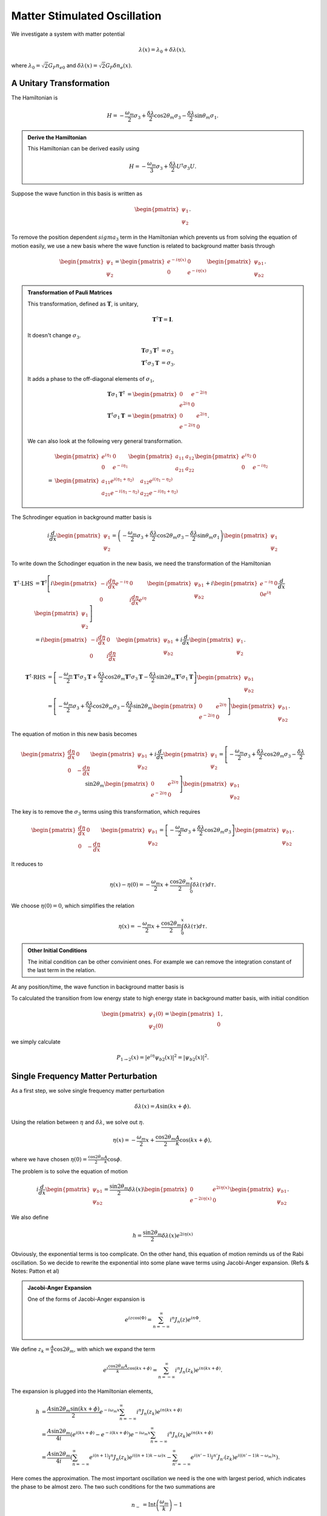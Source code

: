 Matter Stimulated Oscillation
============================================

We investigate a system with matter potential

.. math::
   \lambda(x) = \lambda_0 + \delta \lambda (x),

where :math:`\lambda_0 = \sqrt{2}G_F n_{e0}` and :math:`\delta \lambda(x) = \sqrt{2}G_F \delta n_e(x)`.



A Unitary Transformation
-----------------------------


The Hamiltonian is

.. math::
   H = - \frac{\omega_m}{2} \sigma_3 + \frac{\delta \lambda}{2} \cos 2\theta_m \sigma_3 - \frac{\delta \lambda}{2} \sin \theta_m \sigma_1.


.. admonition:: Derive the Hamiltonian
   :class: note

   This Hamiltonian can be derived easily using

   .. math::
      H = -\frac{\omega_m}{3}\sigma_3 + \frac{\delta \lambda}{2} U^\dagger \sigma_3 U.


Suppose the wave function in this basis is written as

.. math::
   \begin{pmatrix} \psi_1 \\ \psi_2 \end{pmatrix}.

To remove the position dependent :math:`sigma_3` term in the Hamiltonian which prevents us from solving the equation of motion easily, we use a new basis where the wave function is related to background matter basis through

.. math::
   \begin{pmatrix} \psi_1 \\ \psi_2 \end{pmatrix} = \begin{pmatrix} e^{-i \eta (x)} & 0 \\  0 & e^{-i \eta (x)}  \end{pmatrix} \begin{pmatrix} \psi_{b1} \\ \psi_{b2} \end{pmatrix}.


.. admonition:: Transformation of Pauli Matrices
   :class: note

   This transformation, defined as :math:`\mathbf{T}`, is unitary,

   .. math::
      \mathbf{T}^\dagger \mathbf{T} = \mathbf{I}.

   It doesn't change :math:`\sigma_3`.

   .. math::
      \mathbf{T} \sigma_3 \mathbf{T}^\dagger &= \sigma_3\\
      \mathbf{T}^\dagger \sigma_3 \mathbf{T} &= \sigma_3.

   It adds a phase to the off-diagonal elements of :math:`\sigma_1`,

   .. math::
      \mathbf{T} \sigma_1 \mathbf{T}^\dagger &= \begin{pmatrix} 0 & e^{-2i\eta} \\ e^{2 i\eta } & 0 \end{pmatrix} \\
      \mathbf{T}^\dagger \sigma_1 \mathbf{T} &= \begin{pmatrix} 0 & e^{2i\eta} \\ e^{-2 i\eta } & 0 \end{pmatrix}.



   We can also look at the following very general transformation.

   .. math::
      & \begin{pmatrix} e^{i\eta_1} & 0 \\ 0 & e^{-i\eta_1}\end{pmatrix} \begin{pmatrix} a_{11} & a_{12} \\ a_{21} & a_{22}\end{pmatrix}  \begin{pmatrix} e^{i\eta_2} & 0 \\ 0 & e^{-i\eta_2}\end{pmatrix} \\
      = & \begin{pmatrix} a_{11} e^{i(\eta_1+\eta_2)} & a_{12} e^{i(\eta_1 - \eta_2)} \\ a_{21} e^{-i(\eta_1-\eta_2)} & a_{22} e^{-i(\eta_1+\eta_2)}  \end{pmatrix}


The Schrodinger equation in background matter basis is

.. math::
   i\frac{d}{dx}\begin{pmatrix} \psi_{1} \\ \psi_2 \end{pmatrix} = \left(- \frac{\omega_m}{2} \sigma_3 + \frac{\delta \lambda}{2} \cos 2\theta_m \sigma_3 - \frac{\delta \lambda}{2} \sin \theta_m \sigma_1 \right) \begin{pmatrix} \psi_{1} \\ \psi_2 \end{pmatrix}

To write down the Schodinger equation in the new basis, we need the transformation of the Hamiltonian

.. math::
   \mathbf{T}^\dagger \cdot \mathrm{LHS} &= \mathbf{T}^\dagger\left[ i \begin{pmatrix} - i \frac{d\eta}{dx} e^{-i\eta} & 0 \\ 0 & i \frac{d\eta}{dx} e^{i\eta} \end{pmatrix} \begin{pmatrix} \psi_{b1} \\ \psi_{b2} \end{pmatrix} + i \begin{pmatrix}  e^{-i\eta} & 0 \\ 0  e^{i\eta} \end{pmatrix} \frac{d}{dx} \begin{pmatrix} \psi_1 \\ \psi_2 \end{pmatrix} \right] \\
   & =   i \begin{pmatrix} - i \frac{d\eta}{dx}  & 0 \\ 0 & i \frac{d\eta}{dx}  \end{pmatrix} \begin{pmatrix} \psi_{b1} \\ \psi_{b2} \end{pmatrix} + i \frac{d}{dx} \begin{pmatrix} \psi_1 \\ \psi_2 \end{pmatrix}  .


.. math::
   \mathbf{T}^\dagger \cdot \mathrm{RHS} &= \left[ -\frac{\omega_m}{2} \mathbf{T} ^\dagger \sigma_3 \mathbf{T} + \frac{\delta \lambda}{2} \cos 2\theta_m \mathbf{T}^\dagger \sigma_3 \mathbf{T} - \frac{\delta \lambda}{2} \sin 2\theta_m \mathbf{T}^\dagger \sigma_1 \mathbf{T}   \right] \begin{pmatrix} \psi_{b1} \\ \psi_{b2} \end{pmatrix} \\
   & =  \left[ -\frac{\omega_m}{2} \sigma_3  + \frac{\delta \lambda}{2} \cos 2\theta_m  \sigma_3  - \frac{\delta \lambda}{2} \sin 2\theta_m \begin{pmatrix} 0 & e^{2i\eta} \\ e^{-2 i\eta } & 0 \end{pmatrix}   \right] \begin{pmatrix} \psi_{b1} \\ \psi_{b2} \end{pmatrix} .


The equation of motion in this new basis becomes

.. math::
   \begin{pmatrix}  \frac{d\eta}{dx}  & 0 \\ 0 & - \frac{d\eta}{dx}  \end{pmatrix} \begin{pmatrix} \psi_{b1} \\ \psi_{b2} \end{pmatrix} + i \frac{d}{dx} \begin{pmatrix} \psi_1 \\ \psi_2 \end{pmatrix} =
   \left[ -\frac{\omega_m}{2} \sigma_3  + \frac{\delta \lambda}{2} \cos 2\theta_m  \sigma_3  - \frac{\delta \lambda}{2} \sin 2\theta_m \begin{pmatrix} 0 & e^{2i\eta} \\ e^{-2 i\eta } & 0 \end{pmatrix}   \right] \begin{pmatrix} \psi_{b1} \\ \psi_{b2} \end{pmatrix}

The key is to remove the :math:`\sigma_3` terms using this transformation, which requires

.. math::
   \begin{pmatrix}  \frac{d\eta}{dx}  & 0 \\ 0 & - \frac{d\eta}{dx}  \end{pmatrix} \begin{pmatrix} \psi_{b1} \\ \psi_{b2} \end{pmatrix} = \left[ -\frac{\omega_m}{2} \sigma_3  + \frac{\delta \lambda}{2} \cos 2\theta_m  \sigma_3 \right] \begin{pmatrix} \psi_{b1} \\ \psi_{b2} \end{pmatrix}.

It reduces to

.. math::
   \eta(x) - \eta(0) = - \frac{\omega_m}{2} x + \frac{\cos 2\theta_m}{2} \int_0^x \delta\lambda (\tau) d\tau.

We choose :math:`\eta(0)=0`, which simplifies the relation

.. math::
   \eta(x)= - \frac{\omega_m}{2} x + \frac{\cos 2\theta_m}{2} \int_0^x \delta\lambda (\tau) d\tau.


.. admonition:: Other Initial Conditions
   :class: note

   The initial condition can be other convinient ones. For example we can remove the integration constant of the last term in the relation.

At any position/time, the wave function in background matter basis is

.. math::
   \begin{pmatrix} \psi_1 (x) \\ \psi_2(x)  \end{pmatrix} = \begin{pmatrix} e^{- i \eta} \psi_{b1} (x) \\ e^{i\eta} \psi_{b2} (x)  \end{pmatrix}.
   :label: wavefunction-diff-basis

To calculated the transition from low energy state to high energy state in background matter basis, with initial condition

.. math::
   \begin{pmatrix} \psi_1 (0) \\ \psi_2(0)  \end{pmatrix} = \begin{pmatrix} 1 \\ 0  \end{pmatrix},

we simply calculate

.. math::
   P_{1 \to 2} (x) = \lvert e^{i\eta} \psi_{b2} (x)  \rvert^2 = \lvert \psi_{b2} (x)  \rvert^2 .




Single Frequency Matter Perturbation
------------------------------------------------------------------


As a first step, we solve single frequency matter perturbation

.. math::
   \delta \lambda(x)  = A \sin (k x + \phi).


Using the relation between :math:`\eta` and :math:`\delta\lambda`, we solve out :math:`\eta`.

.. math::
   \eta(x) = - \frac{\omega_m}{2}x + \frac{\cos 2\theta_m}{2} \frac{A}{k} \cos (k x + \phi),

where we have chosen :math:`\eta(0)=\frac{\cos 2\theta_m}{2}\frac{A}{k}\cos\phi`.

The problem is to solve the equation of motion

.. math::
   i \frac{d}{dx} \begin{pmatrix} \psi_{b1} \\ \psi_{b2} \end{pmatrix} = \frac{\sin 2\theta_m}{2}\delta\lambda(x) \begin{pmatrix} 0 &  e^{2i\eta(x)} \\   e^{-2i\eta(x)} &  0 \end{pmatrix}  \begin{pmatrix} \psi_{b1} \\ \psi_{b2} \end{pmatrix} .

We also define

.. math::
   h = \frac{\sin 2\theta_m}{2}\delta\lambda(x)  e^{2i\eta(x)}

Obviously, the exponential terms is too complicate. On the other hand, this equation of motion reminds us of the Rabi oscillation. So we decide to rewrite the exponential into some plane wave terms using Jacobi-Anger expansion. (Refs & Notes: Patton et al)

.. admonition:: Jacobi-Anger Expansion
   :class: note

   One of the forms of Jacobi-Anger expansion is

   .. math::
      e^{i z \cos (\Phi)} = \sum_{n=-\infty}^\infty i^n J_n(z) e^{i n\Phi}.


We define :math:`z_k = \frac{A}{k} \cos 2\theta_m`, with which we expand the term

.. math::
   e^{i\frac{\cos 2\theta_m A}{k} \cos (kx +\phi)} = \sum_{n=-\infty}^\infty i^n J_n (z_k) e^{in (kx +\phi)}.

The expansion is plugged into the Hamiltonian elements,

.. math::
   h &= \frac{A \sin 2\theta_m \sin (kx + \phi)}{2} e^{-i\omega_m x } \sum_{n = - \infty}^\infty i^n J_n(z_k) e^{i n ( kx + \phi)} \\
   & = \frac{A\sin 2\theta_m}{4i} \left( e^{i(kx + \phi)} - e^{-i(kx+\phi)} \right) e^{-i\omega_m x } \sum_{n = - \infty}^\infty i^n J_n(z_k) e^{i n ( kx + \phi)} \\
   & = \frac{A\sin 2\theta_m}{4i} \left( \sum_{n=-\infty}^\infty e^{i(n+1)} i^n J_n (z_k) e^{i((n+1) k - \omega)x}  - \sum_{n'=-\infty}^\infty e^{i(n'-1)} i^{n'}J_{n'}(z_k) e^{i( (n'-1)k - \omega_m)x}  \right).


Here comes the approximation. The most important oscillation we need is the one with largest period, which indicates the phase to be almost zero. The two such conditions for the two summations are

.. math::
   n_- &= \mathrm{Int}\left( \frac{\omega_m}{k} \right) - 1 \\
   n_+ &= \mathrm{Int}\left( \frac{\omega_m}{k} \right) + 1 .

We define :math:`\mathrm{Int}\left( \frac{\omega_m}{k} \right) = n_0`,

.. math::
   n_- &= n_0 - 1 \\
   n_+ &= n_0 + 1 .


The element of Hamiltonian is written as

.. math::
   h &= \frac{A\sin 2\theta_m}{4i} e^{in_0\phi}\left( i^{n_0-1} J_{n_0-1}(z_k) - i^{n_0+1} J_{n_0 +1}(z_k) \right) e^{i(n_0 k -\omega_m)x} \\
   & = \frac{A\sin 2\theta_m}{4i} e^{in_0\phi} i^{n_0-1}\left( J_{n_0-1}(z_k) + J_{n_0 +1}(z_k) \right) e^{i(n_0 k -\omega_m)x}.

Recall that for Bessel functions,

.. math::
   J_{n_0-1}(z_k) + J_{n_0+1}(z_k)  = \frac{2n_0+1}{z_k}J_{n_0}(z_k).

Then we have

.. math::
   h = \frac{A\sin 2\theta_m}{4} e^{in_0\phi} i^{n_0} \frac{2n_0+1}{z_k} J_{n_0 }(z_k) e^{i(n_0 k -\omega_m)x}.


To save keystrokes, we define

.. math::
   F = \frac{1}{4} A\sin 2\theta_m e^{i n_0 \phi} (- i^{n_0}) \frac{2n_0+1}{z_k} J_{n_0} (z_k) ,
   :label: definition-F

which depends on :math:`n_0` and :math:`z_k`.


.. admonition:: Solving Using Mathematica
   :class: hint

   The Mathematica code::

      In[1]:= sys = I D[{phi1[x], phi2[x]}, x] == {{0, (g0R + I g0I) Exp[ I (-omegam + n0 k) x]}, {(g0R - I g0I) Exp[-I (-omegam + n0 k) x], 0}}.{phi1[x], phi2[x]}
      In[2]:= DSolve[sys, {phi1, phi2}, x]// FullSimplify
      Out[3]:= {{phi1 -> Function[{x},
      E^(1/2 I (k n0 + I Sqrt[-4 (g0I^2 + g0R^2) - (k n0 - omegam)^2] - omegam) x) C[1]
      + E^(1/2 (Sqrt[-4 (g0I^2 + g0R^2) - (k n0 - omegam)^2] + I (k n0 - omegam)) x) C[2]],
      phi2 -> Function[{x}, (1/(2 (g0I - I g0R)))
      I E^(-I (k n0 - omegam) x +
       1/2 I (k n0 + I Sqrt[-4 (g0I^2 + g0R^2) - (k n0 - omegam)^2] - omegam) x)
       (k n0 + I Sqrt[-4 (g0I^2 + g0R^2) - (k n0 - omegam)^2] - omegam) C[1]
       + (1/(2 (g0I - I g0R))) E^(1/2 (Sqrt[-4 (g0I^2 + g0R^2) - (k n0 - omegam)^2]
       + I (k n0 - omegam)) x - I (k n0 - omegam) x) (Sqrt[-4 (g0I^2 + g0R^2) - (k n0 - omegam)^2]
       + I (k n0 - omegam)) C[2]]}}



The general solution to the equation of motion is

.. math::
   \psi_{b1} = & C_1 e^{\frac{1}{2} i \left( n_0 k -\omega_m - \sqrt{  4\lvert F \rvert^2 +  (n_0 k -\omega_m)^2 } \right)x} + C_2 e^{\frac{1}{2} i \left( n_0 k -\omega_m + \sqrt{  4\lvert F \rvert^2 +  (n_0 k -\omega_m)^2 } \right)x} \\
   \psi_{b2} = & \frac{C_1}{2F^*} i \left( n_0 k - \omega_m - \sqrt{ 4\lvert F\rvert^2 + ( n_0 k - \omega_m )^2 } \right) e^{ -\frac{1}{2}i (n_0 k - \omega_m ) x - \frac{1}{2} i \sqrt{ 4\lvert F \rvert^2 + (n_0 k - \omega_m )^2 }  } \\
   & + \frac{C_2}{2 F^*} i \left( n_0 k - \omega_m + \sqrt{ 4\lvert F\rvert^2 + ( n_0 k - \omega_m )^2 }  \right)   e^{ -\frac{1}{2}i (n_0 k - \omega_m ) x + \frac{1}{2} i \sqrt{ 4\lvert F \rvert^2 + (n_0 k - \omega_m )^2 }  } .

For simplicity, we define

.. math::
   g &= n_0 k  - \omega_m, \\
   l &= 4 \lvert F \rvert^2 + g^2.
   :label: definition-g-l


To determine the constants, we need intial condition,

.. math::
   \begin{pmatrix} \psi_1 (0) \\ \psi_2(0)  \end{pmatrix} = \begin{pmatrix} 1 \\ 0  \end{pmatrix} ,

which leads to

.. math::
   \begin{pmatrix} \psi_{b1} (0) \\ \psi_{b2}(0)  \end{pmatrix} = \begin{pmatrix} e^{i\eta(0)} \\ 0  \end{pmatrix},

using equation :eq:`wavefunction-diff-basis`.

Plug in the initial condition for the wave function,

.. math::
   C_1 + C_2 &= e^{i \frac{z_k}{2}\cos \phi} \\
   \frac{C_1}{2F^ * } i \left( g - \sqrt{l} \right) + \frac{C _ 2}{2 F ^ *} i \left( \sqrt{l} + g  \right) & = 0.


The constants are solved out

.. math::
   C_1 &= e^{i \frac{z_k}{2}\cos \phi} \frac{\sqrt{l} + g }{2\sqrt{l}} , \\
   C_2 &= e^{i \frac{z_k}{2}\cos \phi} \frac{ \sqrt{l} - g }{2\sqrt{l}}.


where :math:`F` is defined in :eq:`definition-F` and :math:`l` and :math:`g` are defined in :eq:`definition-g-l`.


The second element of wave function becomes

.. math::
   \psi_{b2}(x) = \frac{- 2 F}{\sqrt{l}} e^{i\frac{z_k}{2} \cos\phi} e^{- \frac{i}{2}gx} \sin \left( \frac{1}{2}\sqrt{l} x \right).


The transition probability becomes

.. math::
   P_{1\to 2} = \lvert \psi_{b2} \rvert^2 = \frac{4 \lvert F \rvert^2}{l} \sin^2\left( \frac{\sqrt{l} }{2} x \right).



.. admonition:: Compare The Result with Kneller et al
   :class: note

   Kneller et al have a transition probability

   .. math::
      P_{12} = \frac{\kappa_n^2}{q_n^2} \sin^2 (q_n x),

   where :math:`q_n^2 = k_n^2 + \kappa_n^2` and :math:`2k_n = \tilde{\delta k}_{12} + n k_\star`.

   In my notation, :math:`k` is the same as their :math:`k_\star`






Refs & Notes
------------------------

1. Patton, K. M., Kneller, J. P., & McLaughlin, G. C. (2014). Stimulated neutrino transformation through turbulence. Physical Review D, 89(7), 073022. doi:10.1103/PhysRevD.89.073022
2. Kneller, J. P., McLaughlin, G. C., & Patton, K. M. (2013). Stimulated neutrino transformation in supernovae. AIP Conference Proceedings, 1560, 176–178. doi:10.1063/1.4826746

